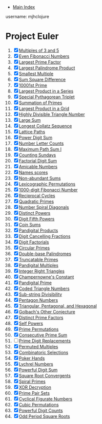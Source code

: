 + [[../index.org][Main Index]]

username: mjhclojure

* Project Euler
1. [X] [[./001.org][Multiples of 3 and 5]]
2. [X] [[./002.org][Even Fibonacci Numbers]]
3. [X] [[./003.org][Largest Prime Factor]]
4. [X] [[./004.org][Largest Palindrome Product]]
5. [X] [[./005.org][Smallest Multiple]]
6. [X] [[./006.org][Sum Square Difference]]
7. [X] [[./007.org][10001st Prime]]
8. [X] [[./008.org][Largest Product in a Series]]
9. [X] [[./009.org][Special Pythagorean Triplet]]
10. [X] [[./010.org][Summation of Primes]]
11. [X] [[./011.org][Largest Product in a Grid]]
12. [X] [[./012.org][Highly Divisible Triangle Number]]
13. [X] [[./013.org][Large Sum]]
14. [X] [[./014.org][Longest Collatz Sequence]]
15. [X] [[./015.org][Lattice Paths]]
16. [X] [[./016.org][Power Digit Sum]]
17. [X] [[./017.org][Number Letter Counts]]
18. [X] [[./018.org][Maximum Path Sum I]]
19. [X] [[./019.org][Counting Sundays]]
20. [X] [[./020.org][Factorial Digit Sum]]
21. [X] [[./021.org][Amicable Numbers]]
22. [X] [[./022.org][Names scores]]
23. [X] [[./023.org][Non-abundant Sums]]
24. [X] [[./024.org][Lexicographic Permutations]]
25. [X] [[./025.org][1000-digit Fibonacci Number]]
26. [X] [[./026.org][Reciprocal Cycles]]
27. [X] [[./027.org][Quadratic Primes]]
28. [X] [[./028.org][Number Spiral Diagonals]]
29. [X] [[./029.org][Distinct Powers]]
30. [X] [[./030.org][Digit Fifth Powers]]
31. [X] [[./031.org][Coin Sums]]
32. [X] [[./032.org][Pandigital Products]]
33. [X] [[./033.org][Digit Cancelling Fractions]]
34. [X] [[./034.org][Digit Factorials]]
35. [X] [[./035.org][Circular Primes]]
36. [X] [[./036.org][Double-base Palindromes]]
37. [X] [[./037.org][Truncatable Primes]]
38. [X] [[./038.org][Pandigital Multiples]]
39. [X] [[./039.org][Integer Right Triangles]]
40. [X] [[./040.org][Champernowne's Constant]]
41. [X] [[./041.org][Pandigital Prime]]
42. [X] [[./042.org][Coded Triangle Numbers]]
43. [X] [[./043.org][Sub-string Divisibility]]
44. [X] [[./044.org][Pentagon Numbers]]
45. [X] [[./045.org][Triangular, Pentagonal, and Hexagonal]]
46. [X] [[./046.org][Golbach's Other Conjecture]]
47. [X] [[./047.org][Distinct Prime Factors]]
48. [X] [[./048.org][Self Powers]]
49. [X] [[./049.org][Prime Permutations]]
50. [X] [[./050.org][Consecutive Prime Sum]]
51. [ ] [[./051.org][Prime Digit Replacements]]
52. [X] [[./052.org][Permuted Multiples]]
53. [X] [[./053.org][Combinatoric Selections]]
54. [X] [[./054.org][Poker Hands]]
55. [X] [[./055.org][Lychrel Numbers]]
56. [X] [[./056.org][Powerful Digit Sum]]
57. [X] [[./057.org][Square Root Convergents]]
58. [X] [[./058.org][Spiral Primes]]
59. [X] [[./059.org][XOR Decryption]]
60. [X] [[./060.org][Prime Pair Sets]]
61. [X] [[./061.org][Cyclical Figurate Numbers]]
62. [X] [[./062.org][Cubic Permutations]]
63. [X] [[./063.org][Powerful Digit Counts]]
64. [X] [[./064.org][Odd Period Square Roots]]
